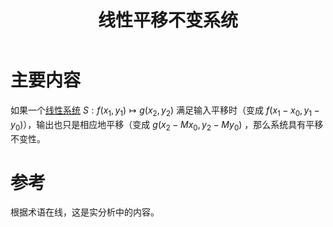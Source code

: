 #+title: 线性平移不变系统
#+roam_tags: 
#+roam_alias: 

* 主要内容
如果一个[[file:20210407143456-线性系统.org][线性系统]] \(S:f(x_1,y_1)\mapsto g(x_2,y_2)\) 满足输入平移时（变成 \(f(x_1-x_0,y_1-y_0)\)），输出也只是相应地平移（变成 \(g(x_2-Mx_0,y_2-My_0)\) ，那么系统具有平移不变性。

* 参考
根据术语在线，这是实分析中的内容。
